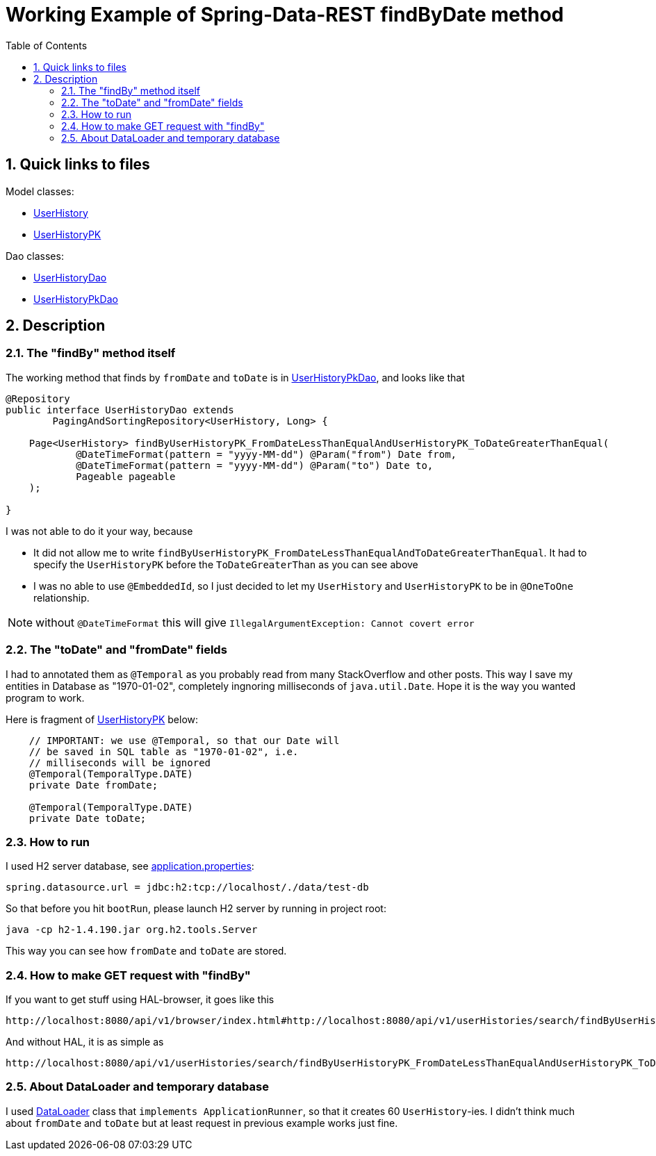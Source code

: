 = Working Example of Spring-Data-REST findByDate method
:experimental:
:source-highlighter: coderay
:toc:
:toclevels: 5
:toc-placement: preamble
:sectnums:
:main_package: link:./src/main/java/com/example
:test_package: link:./src/test/java/com/example
:UserHistory: {main_package}/model/UserHistory.java[UserHistory]
:UserHistoryPK: {main_package}/model/UserHistoryPK.java[UserHistoryPK]
:UserHistoryDao: {main_package}/dao/UserHistoryDao.java[UserHistoryDao]
:UserHistoryPkDao: {main_package}/dao/UserHistoryPkDao.java[UserHistoryPkDao]
:DataLoader: {main_package}/DataLoader.java[DataLoader]
:build_gradle: link:./build.gradle[build.gradle]
:main_resources: link:./src/main/resources/
:application_properties: {main_resources}application.properties[application.properties]

toc::[]

== Quick links to files

Model classes:

* {UserHistory}
* {UserHistoryPK}

Dao classes:

* {UserHistoryDao}
* {UserHistoryPkDao}

== Description

=== The "findBy" method itself

The working method that finds by `fromDate` and `toDate` is in
{UserHistoryPkDao}, and looks like that

```java
@Repository
public interface UserHistoryDao extends
        PagingAndSortingRepository<UserHistory, Long> {

    Page<UserHistory> findByUserHistoryPK_FromDateLessThanEqualAndUserHistoryPK_ToDateGreaterThanEqual(
            @DateTimeFormat(pattern = "yyyy-MM-dd") @Param("from") Date from,
            @DateTimeFormat(pattern = "yyyy-MM-dd") @Param("to") Date to,
            Pageable pageable
    );

}
```

I was not able to do it your way, because 

* It did not allow me to write `findByUserHistoryPK_FromDateLessThanEqualAndToDateGreaterThanEqual`.
It had to specify the `UserHistoryPK` before the `ToDateGreaterThan` as you can see above

* I was no able to use `@EmbeddedId`, so I just decided to let my `UserHistory` and `UserHistoryPK`
to be in `@OneToOne` relationship.

NOTE: without `@DateTimeFormat` this will give `IllegalArgumentException: Cannot covert error`

=== The "toDate" and "fromDate" fields

I had to annotated them as `@Temporal` as you probably read from many 
StackOverflow and other posts. This way I save my entities in Database
as "1970-01-02", completely ingnoring milliseconds of `java.util.Date`.
Hope it is the way you wanted program to work. 

Here is fragment of {UserHistoryPK} below: 

```java
    // IMPORTANT: we use @Temporal, so that our Date will
    // be saved in SQL table as "1970-01-02", i.e.
    // milliseconds will be ignored
    @Temporal(TemporalType.DATE)
    private Date fromDate;

    @Temporal(TemporalType.DATE)
    private Date toDate;
```

=== How to run

I used H2 server database, see {application_properties}:

```text
spring.datasource.url = jdbc:h2:tcp://localhost/./data/test-db
```

So that before you hit `bootRun`, please launch H2 server by running in
project root:

```text
java -cp h2-1.4.190.jar org.h2.tools.Server
```

This way you can see how `fromDate` and `toDate` are stored.

=== How to make GET request with "findBy"

If you want to get stuff using HAL-browser, it goes like this

```
http://localhost:8080/api/v1/browser/index.html#http://localhost:8080/api/v1/userHistories/search/findByUserHistoryPK_FromDateLessThanEqualAndUserHistoryPK_ToDateGreaterThanEqual?from=1970-01-02&to=1970-01-02
```

And without HAL, it is as simple as

```
http://localhost:8080/api/v1/userHistories/search/findByUserHistoryPK_FromDateLessThanEqualAndUserHistoryPK_ToDateGreaterThanEqual?from=1970-01-02&to=1970-01-02
```

=== About DataLoader and temporary database

I used {DataLoader} class that `implements ApplicationRunner`, so
that it creates 60 `UserHistory`-ies. I didn't think much
about `fromDate` and `toDate` but at least request in previous
example works just fine.

